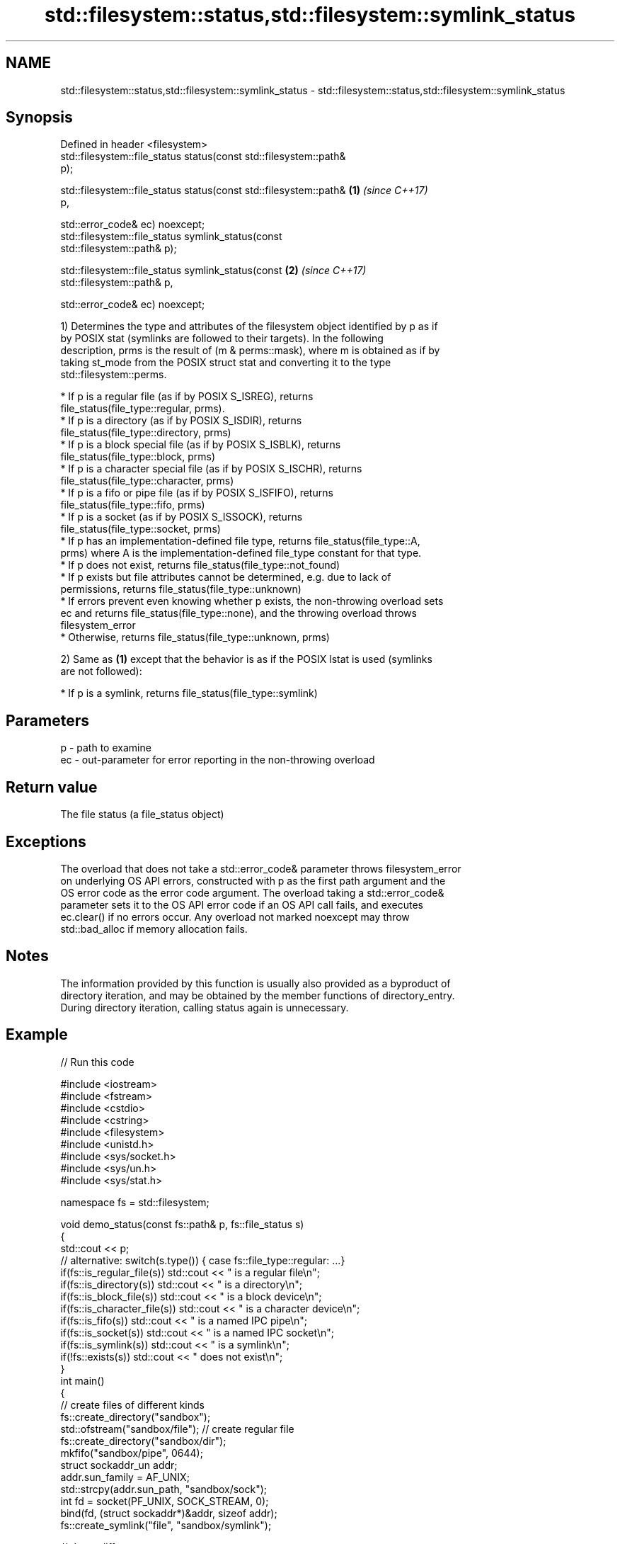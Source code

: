 .TH std::filesystem::status,std::filesystem::symlink_status 3 "2019.08.27" "http://cppreference.com" "C++ Standard Libary"
.SH NAME
std::filesystem::status,std::filesystem::symlink_status \- std::filesystem::status,std::filesystem::symlink_status

.SH Synopsis
   Defined in header <filesystem>
   std::filesystem::file_status status(const std::filesystem::path&
   p);

   std::filesystem::file_status status(const std::filesystem::path&   \fB(1)\fP \fI(since C++17)\fP
   p,

   std::error_code& ec) noexcept;
   std::filesystem::file_status symlink_status(const
   std::filesystem::path& p);

   std::filesystem::file_status symlink_status(const                  \fB(2)\fP \fI(since C++17)\fP
   std::filesystem::path& p,

   std::error_code& ec) noexcept;

   1) Determines the type and attributes of the filesystem object identified by p as if
   by POSIX stat (symlinks are followed to their targets). In the following
   description, prms is the result of (m & perms::mask), where m is obtained as if by
   taking st_mode from the POSIX struct stat and converting it to the type
   std::filesystem::perms.

     * If p is a regular file (as if by POSIX S_ISREG), returns
       file_status(file_type::regular, prms).
     * If p is a directory (as if by POSIX S_ISDIR), returns
       file_status(file_type::directory, prms)
     * If p is a block special file (as if by POSIX S_ISBLK), returns
       file_status(file_type::block, prms)
     * If p is a character special file (as if by POSIX S_ISCHR), returns
       file_status(file_type::character, prms)
     * If p is a fifo or pipe file (as if by POSIX S_ISFIFO), returns
       file_status(file_type::fifo, prms)
     * If p is a socket (as if by POSIX S_ISSOCK), returns
       file_status(file_type::socket, prms)
     * If p has an implementation-defined file type, returns file_status(file_type::A,
       prms) where A is the implementation-defined file_type constant for that type.
     * If p does not exist, returns file_status(file_type::not_found)
     * If p exists but file attributes cannot be determined, e.g. due to lack of
       permissions, returns file_status(file_type::unknown)
     * If errors prevent even knowing whether p exists, the non-throwing overload sets
       ec and returns file_status(file_type::none), and the throwing overload throws
       filesystem_error
     * Otherwise, returns file_status(file_type::unknown, prms)

   2) Same as \fB(1)\fP except that the behavior is as if the POSIX lstat is used (symlinks
   are not followed):

     * If p is a symlink, returns file_status(file_type::symlink)

.SH Parameters

   p  - path to examine
   ec - out-parameter for error reporting in the non-throwing overload

.SH Return value

   The file status (a file_status object)

.SH Exceptions

   The overload that does not take a std::error_code& parameter throws filesystem_error
   on underlying OS API errors, constructed with p as the first path argument and the
   OS error code as the error code argument. The overload taking a std::error_code&
   parameter sets it to the OS API error code if an OS API call fails, and executes
   ec.clear() if no errors occur. Any overload not marked noexcept may throw
   std::bad_alloc if memory allocation fails.

.SH Notes

   The information provided by this function is usually also provided as a byproduct of
   directory iteration, and may be obtained by the member functions of directory_entry.
   During directory iteration, calling status again is unnecessary.

.SH Example

   
// Run this code

 #include <iostream>
 #include <fstream>
 #include <cstdio>
 #include <cstring>
 #include <filesystem>
 #include <unistd.h>
 #include <sys/socket.h>
 #include <sys/un.h>
 #include <sys/stat.h>

 namespace fs = std::filesystem;

 void demo_status(const fs::path& p, fs::file_status s)
 {
     std::cout << p;
     // alternative: switch(s.type()) { case fs::file_type::regular: ...}
     if(fs::is_regular_file(s)) std::cout << " is a regular file\\n";
     if(fs::is_directory(s)) std::cout << " is a directory\\n";
     if(fs::is_block_file(s)) std::cout << " is a block device\\n";
     if(fs::is_character_file(s)) std::cout << " is a character device\\n";
     if(fs::is_fifo(s)) std::cout << " is a named IPC pipe\\n";
     if(fs::is_socket(s)) std::cout << " is a named IPC socket\\n";
     if(fs::is_symlink(s)) std::cout << " is a symlink\\n";
     if(!fs::exists(s)) std::cout << " does not exist\\n";
 }
 int main()
 {
     // create files of different kinds
     fs::create_directory("sandbox");
     std::ofstream("sandbox/file"); // create regular file
     fs::create_directory("sandbox/dir");
     mkfifo("sandbox/pipe", 0644);
     struct sockaddr_un addr;
     addr.sun_family = AF_UNIX;
     std::strcpy(addr.sun_path, "sandbox/sock");
     int fd = socket(PF_UNIX, SOCK_STREAM, 0);
     bind(fd, (struct sockaddr*)&addr, sizeof addr);
     fs::create_symlink("file", "sandbox/symlink");

     // demo different status accessors
     for(auto it = fs::directory_iterator("sandbox"); it != fs::directory_iterator(); ++it)
         demo_status(*it, it->symlink_status()); // use cached status from directory entry
     demo_status("dev/null", fs::status("/dev/null")); // direct calls to status
     demo_status("dev/sda", fs::status("/dev/sda"));
     demo_status("sandbox/no", fs::status("/sandbox/no"));

     // cleanup
     close(fd);
     fs::remove_all("sandbox");
 }

.SH Possible output:

 "sandbox/file" is a regular file
 "sandbox/dir" is a directory
 "sandbox/pipe" is a named IPC pipe
 "sandbox/sock" is a named IPC socket
 "sandbox/symlink" is a symlink
 "dev/null" is a character device
 "dev/sda" is a block device
 "sandbox/no" does not exist

.SH See also

   file_status       represents file type and permissions
   \fI(C++17)\fP           \fI(class)\fP
   status_known      checks whether file status is known
   \fI(C++17)\fP           \fI(function)\fP
   is_block_file     checks whether the given path refers to block device
   \fI(C++17)\fP           \fI(function)\fP
   is_character_file checks whether the given path refers to a character device
   \fI(C++17)\fP           \fI(function)\fP
   is_directory      checks whether the given path refers to a directory
   \fI(C++17)\fP           \fI(function)\fP
   is_fifo           checks whether the given path refers to a named pipe
   \fI(C++17)\fP           \fI(function)\fP
   is_other          checks whether the argument refers to an other file
   \fI(C++17)\fP           \fI(function)\fP
   is_regular_file   checks whether the argument refers to a regular file
   \fI(C++17)\fP           \fI(function)\fP
   is_socket         checks whether the argument refers to a named IPC socket
   \fI(C++17)\fP           \fI(function)\fP
   is_symlink        checks whether the argument refers to a symbolic link
   \fI(C++17)\fP           \fI(function)\fP
   exists            checks whether path refers to existing file system object
   \fI(C++17)\fP           \fI(function)\fP
   status            status of the file designated by this directory entry
   symlink_status    symlink_status of the file designated by this directory entry
                     \fI(public member function of std::filesystem::directory_entry)\fP
